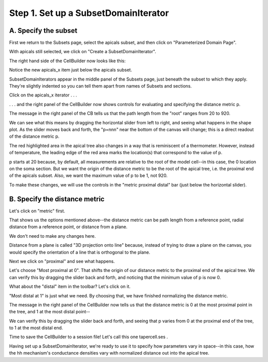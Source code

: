 .. _set_up_a_subsetdomainiterator:

Step 1. Set up a SubsetDomainIterator
=====================================

A. Specify the subset
---------------------

First we return to the Subsets page, select the apicals subset, and then click on "Parameterized Domain Page".

.. image::
    fig/pardompg0.gif
    :align: center

With apicals still selected, we click on "Create a SubsetDomainIterator".

.. image::
    fig/pd1.gif
    :align: center

The right hand side of the CellBuilder now looks like this:

.. image:: 
    fig/pd2.gif
    :align: center

Notice the new apicals_x item just below the apicals subset.

SubsetDomainIterators appear in the middle panel of the Subsets page, just beneath the subset to which they apply. They're slightly indented so you can tell them apart from names of Subsets and sections.

Click on the apicals_x iterator . . .

.. image::
    fig/pd3.gif
    :align: center

. . . and the right panel of the CellBuilder now shows controls for evaluating and specifying the distance metric p.

The message in the right panel of the CB tells us that the path length from the "root" ranges from 20 to 920.

We can see what this means by dragging the horizontal slider from left to right, and seeing what happens in the shape plot. As the slider moves back and forth, the "p=nnn" near the bottom of the canvas will change; this is a direct readout of the distance metric p.

The red highlighted area in the apical tree also changes in a way that is reminiscent of a thermometer. However, instead of temperature, the leading edge of the red area marks the location(s) that correspond to the value of p.

p starts at 20 because, by default, all measurements are relative to the root of the model cell--in this case, the 0 location on the soma section. But we want the origin of the distance metric to be the root of the apical tree, i.e. the proximal end of the apicals subset. Also, we want the maximum value of p to be 1, not 920.

To make these changes, we will use the controls in the "metric proximal distal" bar (just below the horizontal slider).

B. Specify the distance metric
------------------------------

Let's click on "metric" first.

.. image::
    fig/pd4.gif
    :align: center

That shows us the options mentioned above--the distance metric can be path length from a reference point, radial distance from a reference point, or distance from a plane.

We don't need to make any changes here.

Distance from a plane is called "3D projection onto line" because, instead of trying to draw a plane on the canvas, you would specify the orientation of a line that is orthogonal to the plane.

Next we click on "proximal" and see what happens.

.. image:: 
    fig/pd5.gif
    :align: center

Let's choose "Most proximal at 0". That shifts the origin of our distance metric to the proximal end of the apical tree. We can verify this by dragging the slider back and forth, and noticing that the minimum value of p is now 0.

What about the "distal" item in the toolbar? Let's click on it.

.. image::
    fig/pd6.gif
    :align: center

"Most distal at 1" is just what we need. By choosing that, we have finished normalizing the distance metric.

The message in the right panel of the CellBuilder now tells us that the distance metric is 0 at the most proximal point in the tree, and 1 at the most distal point--

.. image::
    fig/pd7.gif
    :align: center

We can verify this by dragging the slider back and forth, and seeing that p varies from 0 at the proximal end of the tree, to 1 at the most distal end.

Time to save the CellBuilder to a session file! Let's call this one tapercell.ses .

Having set up a SubsetDomainIterator, we're ready to use it to specify how parameters vary in space--in this case, how the hh mechanism's conductance densities vary with normalized distance out into the apical tree.

